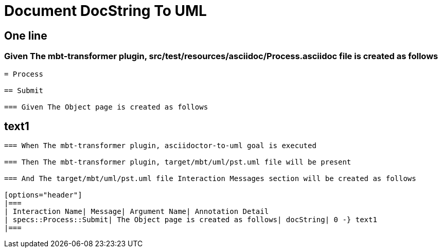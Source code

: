 :tags: sheep-dog-dev
= Document DocString To UML

== One line

=== Given The mbt-transformer plugin, src/test/resources/asciidoc/Process.asciidoc file is created as follows

----
= Process

== Submit

=== Given The Object page is created as follows

----
text1
----
----

=== When The mbt-transformer plugin, asciidoctor-to-uml goal is executed

=== Then The mbt-transformer plugin, target/mbt/uml/pst.uml file will be present

=== And The target/mbt/uml/pst.uml file Interaction Messages section will be created as follows

[options="header"]
|===
| Interaction Name| Message| Argument Name| Annotation Detail
| specs::Process::Submit| The Object page is created as follows| docString| 0 -} text1
|===
